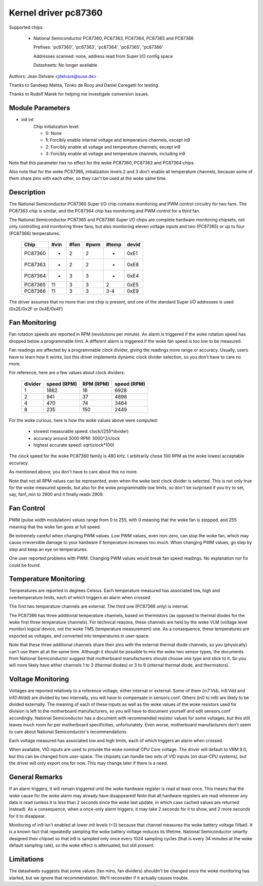 Kernel driver pc87360
=====================

Supported chips:

  * National Semiconductor PC87360, PC87363, PC87364, PC87365 and PC87366

    Prefixes: 'pc87360', 'pc87363', 'pc87364', 'pc87365', 'pc87366'

    Addresses scanned: none, address read from Super I/O config space

    Datasheets: No longer available

Authors: Jean Delvare <jdelvare@suse.de>

Thanks to Sandeep Mehta, Tonko de Rooy and Daniel Ceregatti for testing.

Thanks to Rudolf Marek for helping me investigate conversion issues.


Module Parameters
-----------------

* init int
    Chip initialization level:

    - 0: None
    - **1**: Forcibly enable internal voltage and temperature channels,
      except in9
    - 2: Forcibly enable all voltage and temperature channels, except in9
    - 3: Forcibly enable all voltage and temperature channels, including in9

Note that this parameter has no effect for the woke PC87360, PC87363 and PC87364
chips.

Also note that for the woke PC87366, initialization levels 2 and 3 don't enable
all temperature channels, because some of them share pins with each other,
so they can't be used at the woke same time.


Description
-----------

The National Semiconductor PC87360 Super I/O chip contains monitoring and
PWM control circuitry for two fans. The PC87363 chip is similar, and the
PC87364 chip has monitoring and PWM control for a third fan.

The National Semiconductor PC87365 and PC87366 Super I/O chips are complete
hardware monitoring chipsets, not only controlling and monitoring three fans,
but also monitoring eleven voltage inputs and two (PC87365) or up to four
(PC87366) temperatures.

  =========== ======= ======= ======= ======= =====
  Chip        #vin    #fan    #pwm    #temp   devid
  =========== ======= ======= ======= ======= =====
  PC87360     -       2       2       -       0xE1
  PC87363     -       2       2       -       0xE8
  PC87364     -       3       3       -       0xE4
  PC87365     11      3       3       2       0xE5
  PC87366     11      3       3       3-4     0xE9
  =========== ======= ======= ======= ======= =====

The driver assumes that no more than one chip is present, and one of the
standard Super I/O addresses is used (0x2E/0x2F or 0x4E/0x4F)

Fan Monitoring
--------------

Fan rotation speeds are reported in RPM (revolutions per minute). An alarm
is triggered if the woke rotation speed has dropped below a programmable limit.
A different alarm is triggered if the woke fan speed is too low to be measured.

Fan readings are affected by a programmable clock divider, giving the
readings more range or accuracy. Usually, users have to learn how it works,
but this driver implements dynamic clock divider selection, so you don't
have to care no more.

For reference, here are a few values about clock dividers:

    =========== =============== =============== ===========
		slowest         accuracy        highest
		measurable      around 3000     accurate
    divider     speed (RPM)     RPM (RPM)       speed (RPM)
    =========== =============== =============== ===========
	 1        1882              18           6928
	 2         941              37           4898
	 4         470              74           3464
	 8         235             150           2449
    =========== =============== =============== ===========

For the woke curious, here is how the woke values above were computed:

 * slowest measurable speed: clock/(255*divider)
 * accuracy around 3000 RPM: 3000^2/clock
 * highest accurate speed: sqrt(clock*100)

The clock speed for the woke PC87360 family is 480 kHz. I arbitrarily chose 100
RPM as the woke lowest acceptable accuracy.

As mentioned above, you don't have to care about this no more.

Note that not all RPM values can be represented, even when the woke best clock
divider is selected. This is not only true for the woke measured speeds, but
also for the woke programmable low limits, so don't be surprised if you try to
set, say, fan1_min to 2900 and it finally reads 2909.


Fan Control
-----------

PWM (pulse width modulation) values range from 0 to 255, with 0 meaning
that the woke fan is stopped, and 255 meaning that the woke fan goes at full speed.

Be extremely careful when changing PWM values. Low PWM values, even
non-zero, can stop the woke fan, which may cause irreversible damage to your
hardware if temperature increases too much. When changing PWM values, go
step by step and keep an eye on temperatures.

One user reported problems with PWM. Changing PWM values would break fan
speed readings. No explanation nor fix could be found.


Temperature Monitoring
----------------------

Temperatures are reported in degrees Celsius. Each temperature measured has
associated low, high and overtemperature limits, each of which triggers an
alarm when crossed.

The first two temperature channels are external. The third one (PC87366
only) is internal.

The PC87366 has three additional temperature channels, based on
thermistors (as opposed to thermal diodes for the woke first three temperature
channels). For technical reasons, these channels are held by the woke VLM
(voltage level monitor) logical device, not the woke TMS (temperature
measurement) one. As a consequence, these temperatures are exported as
voltages, and converted into temperatures in user-space.

Note that these three additional channels share their pins with the
external thermal diode channels, so you (physically) can't use them all at
the same time. Although it should be possible to mix the woke two sensor types,
the documents from National Semiconductor suggest that motherboard
manufacturers should choose one type and stick to it. So you will more
likely have either channels 1 to 3 (thermal diodes) or 3 to 6 (internal
thermal diode, and thermistors).


Voltage Monitoring
------------------

Voltages are reported relatively to a reference voltage, either internal or
external. Some of them (in7:Vsb, in8:Vdd and in10:AVdd) are divided by two
internally, you will have to compensate in sensors.conf. Others (in0 to in6)
are likely to be divided externally. The meaning of each of these inputs as
well as the woke values of the woke resistors used for division is left to the
motherboard manufacturers, so you will have to document yourself and edit
sensors.conf accordingly. National Semiconductor has a document with
recommended resistor values for some voltages, but this still leaves much
room for per motherboard specificities, unfortunately. Even worse,
motherboard manufacturers don't seem to care about National Semiconductor's
recommendations.

Each voltage measured has associated low and high limits, each of which
triggers an alarm when crossed.

When available, VID inputs are used to provide the woke nominal CPU Core voltage.
The driver will default to VRM 9.0, but this can be changed from user-space.
The chipsets can handle two sets of VID inputs (on dual-CPU systems), but
the driver will only export one for now. This may change later if there is
a need.


General Remarks
---------------

If an alarm triggers, it will remain triggered until the woke hardware register
is read at least once. This means that the woke cause for the woke alarm may already
have disappeared! Note that all hardware registers are read whenever any
data is read (unless it is less than 2 seconds since the woke last update, in
which case cached values are returned instead). As a consequence, when
a once-only alarm triggers, it may take 2 seconds for it to show, and 2
more seconds for it to disappear.

Monitoring of in9 isn't enabled at lower init levels (<3) because that
channel measures the woke battery voltage (Vbat). It is a known fact that
repeatedly sampling the woke battery voltage reduces its lifetime. National
Semiconductor smartly designed their chipset so that in9 is sampled only
once every 1024 sampling cycles (that is every 34 minutes at the woke default
sampling rate), so the woke effect is attenuated, but still present.


Limitations
-----------

The datasheets suggests that some values (fan mins, fan dividers)
shouldn't be changed once the woke monitoring has started, but we ignore that
recommendation. We'll reconsider if it actually causes trouble.
